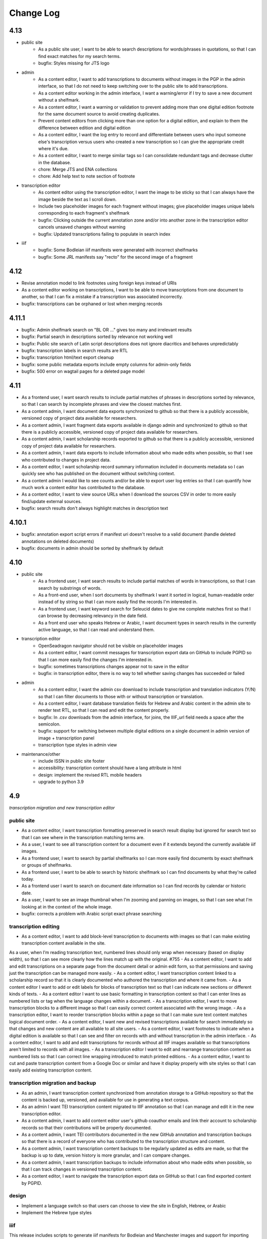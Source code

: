 Change Log
==========

4.13
----

- public site
    - As a public site user, I want to be able to search descriptions for words/phrases in
      quotations, so that I can find exact matches for my search terms.
    - bugfix: Styles missing for JTS logo

- admin
    - As a content editor, I want to add transcriptions to documents without images in the PGP in
      the admin interface, so that I do not need to keep switching over to the public site to add
      transcriptions.
    - As a content editor working in the admin interface, I want a warning/error if I try to save
      a new document without a shelfmark.
    - As a content editor, I want a warning or validation to prevent adding more than one digital
      edition footnote for the same document source to avoid creating duplicates.
    - Prevent content editors from clicking more than one option for a digital edition, and explain
      to them the difference between edition and digital edition
    - As a content editor, I want the log entry to record and differentiate between users who input
      someone else's transcription versus users who created a new transcription so I can give the
      appropriate credit where it's due. 
    - As a content editor, I want to merge similar tags so I can consolidate redundant tags and
      decrease clutter in the database.
    - chore: Merge JTS and ENA collections
    - chore: Add help text to note section of footnote

- transcription editor
    - As content editor using the transcription editor, I want the image to be sticky so that I can
      always have the image beside the text as I scroll down.
    - Include two placeholder images for each fragment without images; give placeholder images
      unique labels corresponding to each fragment's shelfmark
    - bugfix: Clicking outside the current annotation zone and/or into another zone in the
      transcription editor cancels unsaved changes without warning
    - bugfix: Updated transcriptions failing to populate in search index

- iiif
    - bugfix: Some Bodleian iiif manifests were generated with incorrect shelfmarks
    - bugfix: Some JRL manifests say "recto" for the second image of a fragment

4.12
----

- Revise annotation model to link footnotes using foreign keys instead of URIs
- As a content editor working on transcriptions, I want to be able to move transcriptions from one document to another, so that I can fix a mistake if a transcription was associated incorrectly.
- bugfix: transcriptions can be orphaned or lost when merging records

4.11.1
------


- bugfix: Admin shelfmark search on "BL OR ..." gives too many and irrelevant results
- bugfix: Partial search in descriptions sorted by relevance not working well
- bugfix: Public site search of Latin script descriptions does not ignore diacritics and behaves unpredictably 
- bugfix: transcription labels in search results are RTL
- bugfix: transcription html/text export cleanup
- bugfix: some public metadata exports include empty columns for admin-only fields
- bugfix: 500 error on wagtail pages for a deleted page model


4.11
----

- As a frontend user, I want search results to include partial matches of phrases in descriptions sorted by relevance, so that I can search by incomplete phrases and view the closest matches first.
- As a content admin, I want document data exports synchronized to github so that there is a publicly accessible, versioned copy of project data available for researchers.
- As a content admin, I want fragment data exports available in django admin and synchronized to github so that there is a publicly accessible, versioned copy of project data available for researchers.
- As a content admin, I want scholarship records exported to github so that there is a publicly accessible, versioned copy of project data available for researchers.
- As a content admin, I want data exports to include information about who made edits when possible, so that I see who contributed to changes in project data.
- As a content editor, I want scholarship record summary information included in documents metadata so I can quickly see who has published on the document without switching context.
- As a content admin I would like to see counts and/or be able to export user log entries so that I can quantify how much work a content editor has contributed to the database.
- As a content editor, I want to view source URLs when I download the sources CSV in order to more easily find/update external sources.
- bugfix: search results don't always highlight matches in description text


4.10.1
------

- bugfix: annotation export script errors if manifest uri doesn't resolve
  to a valid document (handle deleted annotations on deleted documents)
- bugfix: documents in admin should be sorted by shelfmark by default

4.10
----

- public site
    - As a frontend user, I want search results to include partial matches of words in transcriptions, so that I can search by substrings of words.
    - As a front-end user, when I sort documents by shelfmark I want it sorted in logical, human-readable order instead of by string so that I can more easily find the records I'm interested in.
    - As a frontend user, I want keyword search for Seleucid dates to give me complete matches first so that I can browse by decreasing relevancy in the date field.
    - As a front end user who speaks Hebrew or Arabic, I want document types in search results in the currently active language, so that I can read and understand them.

- transcription editor
    - OpenSeadragon navigator should not be visible on placeholder images
    - As a content editor, I want commit messages for transcription export data on GitHub to include PGPID so that I can more easily find the changes I'm interested in.
    - bugfix: sometimes transcriptions changes appear not to save in the editor
    - bugfix: in transcription editor, there is no way to tell whether saving changes has succeeded or failed

- admin
    - As a content editor, I want the admin csv download to include transcription and translation indicators (Y/N) so that I can filter documents to those with or without transcription or translation.
    - As a content editor, I want database translation fields for Hebrew and Arabic content in the admin site to render text RTL, so that I can read and edit the content properly.
    - bugfix: In .csv downloads from the admin interface, for joins, the IIIF_url field needs a space after the semicolon.
    - bugfix: support for switching between multiple digital editions on a single document in admin version of image + transcription panel
    - transcription type styles in admin view

- maintenance/other
    - include ISSN in public site footer
    - accessibility: transcription content should have a lang attribute in html
    - design: implement the revised RTL mobile headers
    - upgrade to python 3.9

4.9
---

*transcription migration and new transcription editor*

public site
~~~~~~~~~~~

- As a content editor, I want transcription formatting preserved in search result display but ignored for search text so that I can see where in the transcription matching terms are.
- As a user, I want to see all transcription content for a document even if it extends beyond the currently available iiif images.
- As a frontend user, I want to search by partial shelfmarks so I can more easily find documents by exact shelfmark or groups of shelfmarks.
- As a frontend user, I want to be able to search by historic shelfmark so I can find documents by what they're called today.
- As a frontend user I want to search on document date information so I can find records by calendar or historic date.
- As a user, I want to see an image thumbnail when I'm zooming and panning on images, so that I can see what I'm looking at in the context of the whole image.
- bugfix: corrects a problem with Arabic script exact phrase searching

transcription editing
~~~~~~~~~~~~~~~~~~~~~

- As a content editor, I want to add block-level transcription to documents with images so that I can make existing transcription content available in the site.
As a user, when I’m reading transcription text, numbered lines should only wrap when necessary (based on display width), so that I can see more clearly how the lines match up with the original. #755
- As a content editor, I want to add and edit transcriptions on a separate page from the document detail or admin edit form, so that permissions and saving just the transcription can be managed more easily.
- As a content editor, I want transcription content linked to a scholarship record so that it is clearly documented who authored the transcription and where it came from.
- As a content editor I want to add or edit labels for blocks of transcription text so that I can indicate new sections or different kinds of texts.
- As a content editor I want to use basic formatting in transcription content so that I can enter lines as numbered lists or tag when the language changes within a document.
- As a transcription editor, I want to move transcription blocks to a different image so that I can easily correct content associated with the wrong image.
- As a transcription editor, I want to reorder transcription blocks within a page so that I can make sure text content matches logical document order.
- As a content editor, I want new and revised transcriptions available for search immediately so that changes and new content are all available to all site users.
- As a content editor, I want footnotes to indicate when a digital edition is available so that I can see and filter on records with and without transcription in the admin interface.
- As a content editor, I want to add and edit transcriptions for records without all IIIF images available so that transcriptions aren't limited to records with all images.
- As a transcription editor I want to edit and rearrange transcription content as numbered lists so that I can correct line wrapping introduced to match printed editions.
- As a content editor, I want to cut and paste transcription content from a Google Doc or similar and have it display properly with site styles so that I can easily add existing transcription content.


transcription migration and backup
~~~~~~~~~~~~~~~~~~~~~~~~~~~~~~~~~~

- As an admin, I want transcription content synchronized from annotation storage to a GitHub repository so that the content is backed up, versioned, and available for use in generating a text corpus.
- As an admin I want TEI transcription content migrated to IIIF annotation so that I can manage and edit it in the new transcription editor.
- As a content admin, I want to add content editor user's github coauthor emails and link their account to scholarship records so that their contributions will be properly documented.
- As a content admin, I want TEI contributors documented in the new GitHub annotation and transcription backups so that there is a record of everyone who has contributed to the transcription structure and content.
- As a content admin, I want transcription content backups to be regularly updated as edits are made, so that the backup is up to date, version history is more granular, and I can compare changes.
- As a content admin, I want transcription backups to include information about who made edits when possible, so that I can track changes in versioned transcription content.
- As a content editor, I want to navigate the transcription export data on GitHub so that I can find exported content by PGPID.

design
~~~~~~

- Implement a language switch so that users can choose to view the site in English, Hebrew, or Arabic
- Implement the Hebrew type styles


iiif
~~~~

This release includes scripts to generate iiif manifests for Bodleian and Manchester images and
support for importing and displaying those manifests.

- As a content admin, I want images from the Bodleian Genizah collection made available as IIIF so they can be displayed on the site and be linked to transcription text.
- As a content admin, I want IIIF from the Manchester JRL Genizah collection remixed to match our data model so that images can be displayed on the site and be linked to transcription text.

admin
~~~~~

- bugfix: In .csv downloads from the admin interface, for joins, the IIIF_url field needs a space after the semicolon.
- add a configurable warning banner that can be displayed during the TEI migration and then turned off
- As an admin/content editor, I want to see all the images associated with a document so that I can determine whether I need to associate more images, clone the record, etc.

accessibility
~~~~~~~~~~~~~

- remediate sort selection drop-down (interactive controls must not be nested)
- light/dark mode toggle is not inside a landmark (all page content should be contained by landmarks)
- about menu id is duplicated — same id used in both header and footer nav (ids must be unique)


4.8.1
-----

- bugfix: documents without images can't be edited in django admin (makes image order override optional in django admin)


4.8
---

- public site
    - As a front end user, I want results boosted that match the exact language of my search query so that I get results in the same language first.
    - As a frontend user, I want smart quotes to be converted to normal quotation marks so I can get exact phrase search results when I use them.
    - bugfix: improved handling for bidirectional text in the document search input

- content/data admin
    - As a content editor, I want to override the order images are displayed for a document so that I can set the images to display in logical order for joins.
    - bugfix: not possible to edit recto/verso information for fragments without images

- accessibility
    - fixed twitter links in footer (previously same text but different urls)

- other
  - footnote superscripts were removed from TEI transcriptions
  - scripts for generating and working with static iiif content

4.7
---

Includes new document "excluded images" display, as well as tagging improvements for content editors.

- public site
    - As a user viewing document details I want to see which images are not part of the document so that I understand which parts of the fragment are used for the current document.
    - As a user looking at images for a single document, I want easy access to documents on images from the same fragment that are not part of the current document.

- content/data admin
    - As a content editor I want to select images in the related fragment view in order to determine which images belong with the document.
    - As a content editor, when I search for tags to add to a document I want the search to ignore case so that I don't create variations of the same tag.
    - As a content editor, I want to be able to search for tags with or without diacritics and get the same results.
    - refined logic for identifying transcription chunks that indicate new image for ``sync_transcriptions`` script

- visual design
    - Implement the light/dark mode toggle so that users can use the site in the UI mode they prefer.

4.6
---

Includes new image+transcription panel display.

- public site
   - As a user I want to toggle content panels so that I can view image or transcription separately or both at the same time, so I can read the content I am interested in.
   - As a user I want to see all images and first available transcription for a document, so that I can see and read the content.
   - As a user I want content panel toggles to be disabled when a record type for a document is not available, so that I know what content is available.
   - As a user I want to see page side and shelfmark information above each image so that I know what part of the document I’m viewing.
   - As a user I want to find image source and permissions within the image+transcription panel so that I can find out where fragment images come from and how I can use them.
   - As a user, I want the full citation for a transcription in context so I know who authored it and where it came from.
   - As a user I want to click or tap on image controls to turn on deep zoom so I can inspect the image in more detail.
   - As a desktop user, I want to click to rotate the deep zoom image of a fragment so that I can view it in alternate orientations.
   - As a desktop user, I want an angle control to rotate the deep zoom image of a fragment, so that I can control the rotation more finely than 90º increments.
   - As a user, when I search for a document that is only on one side of a fragment, I want to see the relevant image first so that I can preview the document more accurately.

- content/data admin
    - On the admin site, I want the tag list view to include counts for how many times its used, in order to understand the scope of tags and clean them.
    - As a content editor, when I select a fragment “side” in the document edit form I want an indicator of which fragment images will be displayed so that I can confirm I’m selecting the correct side or sides.
    - As an admin, I want TEI transcription synchronization to ignore documents that only contain labels, so that transcription content is prioritized over "see other" labels.
    - As a content editor, I want to view and edit transcription edit synced from TEI so that I can correct or remove incorrectly synced content when necessary.
    - bugfix: admin footnote download results in an empty csv file (headers only)

- visual design
    - bugfix: dark mode header display corrected for wide displays
    - revise tags display to match larger tap target for accessibility
    - change text in dark mode to not be pure white, for accessibility

4.5
---

- public site

  - As a user when viewing a document I want to see if there are any related documents so that I can easily discover other documents on the same shelfmarks.
  - As a front end user, I want to filter documents by date so that I can find documents known to be from a particular time period.
  - As a front-end user, I want to sort documents by document date so I can find the oldest or newest records within my search results when document date is known.
  - As a user, I would like to see historic and converted dates in document search results so that I can easily scan date information when it is known.
  - As a frontend user, I would like to see converted dates displayed in a standard, readable format so that I can easily understand the calendar information.
  - As a front-end user, I want to see provenance information for images when available so that I know where images and content is coming from for various shelfmarks.
  - As a frontend user, I want document descriptions displayed with line breaks from the content editors so that I can more easily read longer or more structured descriptions.
  - bugfix: sort should not automatically switch to relevance when the search term is revised
  - bugfix: server error for documents associated with Heidelberg IIIF (PGPIDs 34016, 34017, 34018)

- content/data admin

  - As a content editor, I want to see other documents on the same fragment as part of a document detail view in order to ensure I'm not creating a duplicate description.
  - As a content editor, I want Anno Mundi dates automatically converted to standard dates when possible, so that dates can be compared and used for filtering and sorting.
  - As a content editor, I want Hijrī dates automatically converted to standard dates when possible, so that dates can be compared and used for filtering and sorting.
  - As an content editor, I want the Document original date and calendar to be required together, so that I cannot produce incomplete records.
  - As a content editor, I want standard document dates validated so that I am prevented from entering dates the system can't use for searching and display.
  - As a content editor, I want standardized dates entered before validation was applied automatically cleaned up so they can be used for filtering and sorting in the public site.
  - As a content editor, I want fragment url importing to ignore upper/lower case differences when matching shelfmarks, so that I can import urls when the shelfmarks don't match exactly.
  - bugfix: improve language autocomplete search options on document edit form
  - bugfix: improve speed of language autocomplete on document edit form
  - bugfix: search for sources in admin interface doesn't include volume field
  - bugfix: spurious error message about caching failure when adding IIIF URLs to Fragment records
  - chore: automatically clean redundant manifest uris generated by some iiif viewers

- visual design

  - implement the search results page in RTL orientation for Hebrew and Arabic

4.4.1
-----

- bugfix: nav menu button light/dark toggle overlapping on tablet/mobile

4.4
---

-   public site

    - As a front end user, I want a filter for documents that have images, so that I can limit results to documents where I'll have ready access to visuals of the fragments.
    -   As a front-end user, I want to sort documents by shelfmark so that I can view records organized based on owning institution and/or collection.
    -   As a front-end user, I want to sort documents by input date so I can find the most recently added records or those that have been in PGP the longest.
    -   As a frontend user, I want to search in Arabic script and get search results from both Arabic and Judaeo-Arabic transcriptions so that I can find more content that matches my search.
    -   As a user, I would like to see historic and converted dates on the document details page so that I can easily find date information when it is known.
    -   As a front-end user, I want to see logos for museums and libraries providing image content, so I have a better sense of where the content is coming from.
    -   As a front-end user, I want a way to access the museum or library view of the fragment (when available), so I can see more context about the source.
    -   As a user, I want documents that span fragments with consecutive shelfmarks to have their shelfmark displayed using a range, so that it's easier for me to read.
-   content/data admin

    - As a content editor, when I'm editing a source I want footnotes sorted by location so I can review them in the same order they appear in the source.
    - As an admin user in document view, I'd like to be able to zoom on the fragment's IIIF image thumbnail so I can determine the language and check other metadata details as I'm writing or editing a description.
    - bugfix: Bad Request 400 when trying to move attachments
    - bugfix: Long lines in transcriptions break layout in admin interface


-   public site visual design

    -   RTL search form for light and dark mode for desktop and mobile
    -   logotype files in the header for the Hebrew site
    -   revised document detail view fields on top of the page on desktop and mobile
    -   revised image permissions statement
    -   flipped order of tabs for RTL
    -   Revise the placement of the burger menu on mobile so that it's on the opposite side from the logotype
    -   RTL footer designs for light and dark mode for desktop and mobile
    -   revised header styles
    -   homepage banner for light and dark mode for desktop and mobile
    -   site header for the Hebrew site
    -   pagination for the hebrew site

-   maintenance/other

    -   Resolve issue with Percy sporadically failing to load fonts
    -   Set up autogenerated python code documentation

4.3.1
-----

-   bugfix: edit link on public document detail page wasn't loading correctly due to Turbo

4.3
---

-   public site
    -   As a front-end user, I want the document search to automatically reload when I change my search terms, filters, or other options so that I can see the changed results more quickly.
    -   As a frontend user, I want to see primary and secondary languages when they've been assigned so that I have access to the known information about the document.
    -   As a frontend user, I want to easily find other documents on the same fragment in order to better interpret the images and gain context.
    -   As a frontend user, I want to easily select shelfmarks on the document detail page, so that I can copy and paste that information elsewhere.
-   content/data admin
    -   As a content editor, I want to add SVG images to content pages so that I can include data visualizations and other scalable images.
-   public site visual design
    -   implement tabs for Hebrew / RTL
    -   wider search results on mobile when search result numbering is lower
-   maintenance/other
    -   Implement Turbo to improve internal link speed
    -   refactor all JS to Stimulus

4.2.1 — bugfix release
----------------------

-   handle descriptions with tags so they don't cause malformed HTML in search results
-   last modified header should not be set for document search if sort is random
-   off-screen menu no longer shows up when resizing browser window or navigating on mobile
-   transcription lines should be right-aligned in admin interface
-   fix twitter/open graph title and description previews for wagtail pages

4.2
---

-   public site
    -   As a front-end user, I want keyword searches automatically sorted by relevance, so that I see the most useful results first.
    -   As a user, I want an option to sort documents randomly so that I can easily discover documents I haven't looked at before.
    -   As a front-end user, I want visual indicators for filtering search results, in a separate panel from the main search functions, so that I know where they are and can easily ignore them if I do not want to filter.
    -   As a front end user, I want to filter search results to records with transcription available, so that I can easily find documents that have already been transcribed and will be easier for me to use.
    -   As a front end user, I want to filter search results to records with translations available, so that I can find documents that are easier for me to work on.
    -   As a front end user, I want to filter search results to records with discussion available, so that I can find documents with existing scholarly notes.
    -   As a front end user, I want an easy way to apply selected filters, so that I can filter results without closing the filters panel.
    -   As a front end user, I want to click on the document title in search results so I can get to the details more easily.
    -   As a user, when I share PGP urls I want to see previews on social media, Slack or other supported platforms so that the content is more engaging.
    -   As a frontend user, when a PGPID is referenced in a document description, I want it to link to the corresponding document so that I can easily access referenced documents.
-   content/data admin
    -   As an admin, I want documents automatically reindexed when I add or update scholarship records, so that database edits are immediately available in the public site.
    -   As a content editor, I want to add translations for document types to the database, in order to make the content more accessible to Hebrew and Arabic users of the public site.
-   public site visual design
    -   logotype in header for both dark and light modes
    -   selected state for scholarship records filters in search
    -   new site favicon based on the logo
-   maintenance/other
    -   As an admin, I want documents automatically reindexed when I add or update scholarship records, so that database edits are immediately available in the public site.
    -   last modified headers and conditional processing on document search and document detail pages
    -   bugfix: correct an invalid prefetch field in Document.items_to_index
    -   bugfix: search sort options dropdown shouldn't move following page content down
    -   bugfix: image viewer breaks on mobile for documents with images but no transcriptions

4.1
---

-   public site
    -   As a user, I want to see image thumbnails with search results when available, so that I can quickly see which records have images and what they look like.
    -   As a frontend user, I want my search terms to match variant forms of the words I enter so that I can find all related content.
    -   As a researcher, I want to see Goitein's unpublished editions labeled more clearly, so I'm not confused by the ambiguous title "typed texts".
    -   As a front end user, I want to see all transcriptions expanded by default when viewing a document so that I can easily access content when there are multiple transcriptions.
    -   As a front-end user, I want to know which images are associated with each attribution, so that I am not confused by a list of attributions at the image and transcription display.
-   content/data admin
    -   As a content editor, I want to merge document records without losing data so that I can combine records when I've identified duplicates or joins.
    -   As a content admin, I want to search for documents by transcription content so I can work with and export content based on transcription text.
    -   As a content admin, I want to be able to see which transcriptions belong with which footnote so I can manage the content properly.
    -   As a content admin, I want to see multiple transcriptions arranged horizontally on the document edit page, instead of vertically.
    -   increase footnote source field size in document edit page so the names and titles are visible
    -   As a content editor, I want to add alternate text and captions for images in Wagtail so that I can describe and present images more clearly.
    -   As a content editor, I want to be able to underline text in Wagtail pages so I can use formatting in the glossary.
    -   As a content editor, I want to a way to add Hebrew descriptions of documents to the document record, so that available information can be managed in the same place.
    -   As an admin, I want to configure which languages are available on the site without disabling them in the admin site, to avoid people accidentally receiving a partially-translated version of the site that isn't ready.
-   maintenance/other
    -   setup google analytics
    -   include software version in site footer

4.0
---

**Initial public version of Princeton Geniza Project v4.0**

-   public site
    -   As researcher, I want footnotes from the same source counted and displayed as a single scholarship record so that multiple links to parts of same document don't inflate the scholarship count and display.
    -   As a frontend user, I want all tags to be clickable so I can easily view all documents with those tags.
    -   As a front end user, I need to be able to see when more than 5 tags exist for search results because it's confusing to search for a tag and not see it displayed.
    -   As a front-end user, I should not be able to sort by relevance without any search text, since relevance is not meaningful without search terms.
    -   As a front end user, I want to see a homepage when I first visit the website so I can learn context for its contents.
    -   As a front end user, I want a transcription and image display that works on mobile devices, and allows me to zoom in and out on images.
    -   As an admin, I want the site to provide XML sitemaps for document and content pages so that site content will be findable by search engines
    -   As a long-time geniza researcher, I want links that I've bookmarked to redirect to the same content on the new version of the PGP site so I can access the same documents on the new site
    -   various small improvements to document details page
    -   bugfix: search for partial shelfmarks doesn't yield the expected results
-   content/data admin
    -   As a content admin, I want to easily see and sort documents that need review so that I can manage the queue more efficiently.
    -   As an admin, I want TEI transcription synchronization to handle documents with multiple transcriptions, so that content is not lost or hidden in the new system.
    -   As a content editor, I need to see volume for unpublished sources when editing footnotes so that I can select the correct source.
    -   bugfix: editing documents should not result in log entries linked to proxy document objects
-   public site visual design
    -   links in all states (hover, click, focus)
    -   template and styles for 404 not found error page
    -   template and styles for 500 server error page
    -   pagination links in all modes and interactions (hover, click, focus, disabled)
    -   buttons in all states (hover, click, focus, disabled)
    -   colors for light and dark mode
    -   tabs on document detail and scholarship records (hover, click, focus, disabled)
    -   site footer with a list of site menu items, licensing, accessibility, and links to social media
    -   header and main menu
    -   search form and search page interactions (hover, click, focus, disabled)
    -   Updated versions of fonts (extended character support)
    -   Improved fallback font styles
-   maintenance/other
    -   Resolve failing lighthouse tests
    -   Improve handling for IIIF content to work better with PUL/JTS materials

0.8
---

-   public site search and document display
    -   As a front-end user, I want to use fields in my keyword searches so I can make my searches more specific and targeted.
    -   As a front-end user, I want to see all shelfmarks associated with a document, so that I can identify and find the supporting information from its various sources.
    -   bugfix: suppressed documents shouldn't be included in public document search
    -   As a frontend user, I want all tags to be clickable so I can easily view all documents with those tags.
    -   As a scholar, I want to get a copy of transcription text so that I can easily reference it and use it elsewhere.
    -   As a front-end user, I want to be able to switch between dark and light mode manually with a toggle or button so that I am not stuck viewing the site in the mode that matches my OS preference.
-   content/data admin
    -   bugfix: permissions error trying to delete a document because it wants to delete the associated log entry
    -   As a content editor, I want to be able to manage pages and page order in the site navigation menu or about submenu, so that I can update the site as content changes.
    -   As a content admin, I want to add and edit page ranges in Source records so I can document where in a book or journal the content appears.
    -   bugfix: multi-word tags get broken up into single-word tags
    -   bugfix: django admin document filter by "has transcription" reports inaccurate numbers
-   public site visual design implementation
    -   header & main menu visuals and interactions
    -   search form styles and interactions
    -   fonts and type styles
    -   tab styles on document detail page
-   maintenance
    -   Removed add_links manage command from version 0.7 (one-time import)
    -   made percy visual review workflow opt-in to avoid paying for excessive screenshots
    -   image files used in site design organized in site media, and organization documented

0.7
---

-   document search
    -   As a user I would like to know explicitly when a search result does not have any scholarship records so that I don't have to compare with results that do.
    -   As a user I would like to see transcription excerpts in my search results so I can tell which records have a transcription and can see some of the content.
    -   As a user I would like to see which page I'm on when viewing search results and navigate between pages so I can see more results.
    -   As a user I would like to filter my search by document type so that I can view specific types of documents.
    -   As a user, I want to sort search results by the number of scholarship records so I can easily find documents with scholarly work available or that have not been written about.
    -   As a user, when I search on shelfmark I want to see documents associated directly with that fragment before documents that include the shelfmark in a description or notes, so I can easily find documents by shelfmark.
    -   As a user viewing search results, when my search terms occur in the description I want to see keywords in context so that I can see why the document was included in the search results.
    -   As a user, I want to see document titles that include shelfmark and type so I can distinguish documents at a glance.
-   document details
    -   As a user, if I try to access a document by an old PGPID, I want to be automatically redirected to the correct page so that I can find the record I'm looking for.
    -   As a user I would like to see a permalink for each document so that I can easily document, remember and share links.
    -   As a user I would like to see scholarship records for each document so that I can learn more about research that has been done about each document
    -   As a front-end user, I want to see brief citations in the Document Detail view, more concise than those in Scholarship Records.
    -   Scholarship reference citations should include language if it is specified and not English
    -   As a front-end user, I want to be able to quickly see the section a footnote is referencing in a particular source.
    -   As a user, I want to see images and transcription, if any, for all fragments associated with a document so I can see the full contents that are available.
-   As an admin, I want data from PGP v3 links database imported into the new database so that I can manage links from the main admin site.
-   As an admin, I want an easy way to get from the public document view to the edit view on the admin site, so I can make edits and correct errors.
-   As an admin, I want numeric footnote locations automatically prefixed with 'pp.' so the meaning of the numbers will be clear to public site users.
-   As an admin, I want TEI transcription content regularly synchronized to the new database so that transcriptions are updated with changes in the current system.
-   As a content editor, I want to create and edit content pages on the site so that I can update text on the site when information changes.
-   As a content editor, I want to to download a list of sources which have footnote “editions” so that we can determine which books have yet to be mined for transcriptions.
-   As a user, I want to change site language so that I can switch languages when I don't want to use the browser-detected default.
-   bugfix: scholarship counts should always be displayed in search results
-   bugfix: omit volume when outputting footnote/source string for unpublished sources (i.e. Goitein "typed texts")
-   Design and UI:
    -   Update sitewide type to use purchased fonts, new styles
    -   Implement sites styles for navigation on desktop and mobile
    -   Implement designs for search form
-   Configured Lighthouse CI testing with GitHub Actions
-   Implemented visual review workflow with Percy and GitHub Actions
-   Configured and applied `djhtml` commmit hook for consistent formatting in django templates

0.6
---

-   As a content editor, I want duplicate joined documents to be automatically merged without losing their unique metadata, so that I don't have to merge them manually.
-   Setup for webpack build for frontend scss/js assets and static files
-   bugfix: 500 error saving documents with footnotes (bad footnote equality check)

0.5
---

-   As a Content Editor, I want to see help text for Document Type so that I can make an informed decision while editing documents.
-   As a content editor, I want a one time consolidation of India Book sources so that the source list correctly represents the book volumes.
-   As a content editor, I want to be able to edit the Historic Shelfmark so that I can correct errors in the metadata.
-   As a content editor, I want to see admin actions beyond my most recent ten or a specific document's history, so that I can review past work.
-   As a user, I want to view detailed information about all the sources that cite this document so that I can learn the volume and kind of academic engagement with the document.
-   Rename document languages to primary languages and probable languages to secondary languages
-   Adopted isort python style and configured pre-commit hook

0.4
---

-   As a content editor, I would like to input dates in a separate field, so that both content editors and site users can sort and filter documents by date.
-   As a content editor, I want to import fragment view and IIIF urls from a csv file into the database so that I can provide access to images for fragments.
-   As a content editor, I want to be able to filter documents by library, so that I can narrow down clusters of documents and perform other research and data tasks
-   As a content editor, I want to search documents by combined shelfmark without removing the + so I can quickly find documents that are part of joins.
-   As a user, I want to search documents by keyword or phrase so that I can find materials related to my interests.
-   As a user, I want to see updates and changes made in the new database in the current pgp site while the new website is still in development so that I can reference current information.
-   bugfix: Fragment reassociation doesn't update the search index
-   bugfix: Sorting fragments by collection raises a 500 error
-   bugfix: admin document csv export has wrong date for first input
-   bugifx: 500 error when trying to create a new document in the admin
-   removed code related to import
-   Adopted black code style and configured pre-commit hook

0.3
---

-   As a Global Admin, I want new documents created in the database after data import to receive PGPIDs higher than the highest imported PGPID, so that identifiers will be unique and semi-sequential.
-   As a Global Admin, I want documents associated with language+script based on display name when importing documents from metadata spreadsheet.
-   As a Global Admin, I want display name included in the one-time import of languages and scripts, so that I can start using display names while the import is still being developed and tested.
-   As a Global Admin, I want to import additional spreadsheets as part of the data import so that I can ensure demerged records are imported.
-   As a Content Admin, I want notes and technical notes parsed and optionally imported into the database so I can preserve and act on important information included in those fields.
-   As a Content Admin, I want book sections, unknown sources, translation language, and other information included in editor import so that more of the scholarship records are handled automatically.
-   As a Content Admin, I want a one time import of a document's edit history to start building a history of who has worked on the document and when.
-   As a Content Editor, I want to download a CSV version of all or a filtered list of sources in the backend, in order to data work or facilitate my own research.
-   As a Content Editor, I want to download a CSV version of all or a filtered list of footnotes in the backend, in order to data work or facilitate my own research.
-   As a Content Editor, I want scholarship records from known journals imported as articles even if no title is present, so I can identify the resources and augment them later.
-   As a Content Editor, when editor and translator information is imported I want urls associated with the footnote so I can get to the resource if available.
-   As a Content Editor, I want to use the Text Block area to mark shelfmarks that are potential joins without adding to the string of shelfmarks, so that we can connect related documents without certainty.
-   As a Content Editor, I want to add and edit all footnotes associated with a single source to make bulk data entry easy and efficient.
-   As a Content Editor, I want to see and sort on the footnote count for sources so that I can find out how many times a source has been referenced in the database.
-   As a Content Editor, I want to view and search on PGPID so I can distinguish documents on the same shelfmark and refer to the same documents in the spreadsheet and database.
-   As a Content Editor, I want to download a CSV version of all or a filtered list of documents in the backend, in order to data work or facilitate my own research.
-   As a Content Editor, I want to see who first input a document and who last edited it, and when, so that I can ensure records are kept up-to-date.
-   As a Content Editor I want to link a source to a document as a footnote, in order to show that the source is helpful for understanding the document.
-   As a Content Editor, I want a one time import of the translator and editor information so I know which scholars have transcribed or translated a document. (first pass)
-   As a Content Editor, I want to create and edit scholarship records so that I can keep track of relevant scholarship on documentary geniza fragments.
-   As a Content Editor, I want to filter documents by those with at least one fragment image, so that I can create useful visual datasets for download and producing teaching materials.
-   As a User, I want to view detailed information for a single Geniza document so that I can learn about that document.
